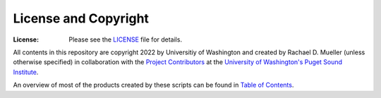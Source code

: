 License and Copyright
========
:License: Please see the `LICENSE`_ file for details.

All contents in this repository are copyright 2022 by Universitiy of Washington and created by Rachael D. Mueller (unless otherwise specified) in collaboration with the `Project Contributors`_ at the `University of Washington's Puget Sound Institute`_.

An overview of most of the products created by these scripts can be found in `Table of Contents`_. 

.. _Project Contributors: https://github.com/RachaelDMueller/SalishSeaModel-analysis/blob/main/docs/CONTRIBUTORS.rst
.. _University of Washington's Puget Sound Institute: https://www.pugetsoundinstitute.org
.. _Table of Contents: https://github.com/RachaelDMueller/SalishSeaModel-analysis/blob/main/docs/creating_graphics_movies.md 
.. _LICENSE: https://github.com/RachaelDMueller/SalishSeaModel-analysis/blob/main/LICENSE
